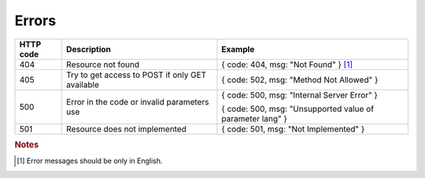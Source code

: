 .. _Errors:

Errors
======

+-----------+-------------------------------+-----------------------------------------------------------+
| HTTP code | Description                   | Example                                                   |
+===========+===============================+===========================================================+
| 404       | Resource not found            | { code: 404, msg: "Not Found" } [#f1]_                    |
+-----------+-------------------------------+-----------------------------------------------------------+
| 405       | Try to get access to POST     | { code: 502, msg: "Method Not Allowed" }                  |
|           | if only GET available         |                                                           |
+-----------+-------------------------------+-----------------------------------------------------------+
| 500       | Error in the code or          | { code: 500, msg: "Internal Server Error" }               |
|           | invalid parameters use        |                                                           |
|           |                               | { code: 500, msg: "Unsupported value of parameter lang" } |
+-----------+-------------------------------+-----------------------------------------------------------+
| 501       | Resource does not implemented | { code: 501, msg: "Not Implemented" }                     |
+-----------+-------------------------------+-----------------------------------------------------------+

.. rubric:: Notes
.. [#f1] Error messages should be only in English.

